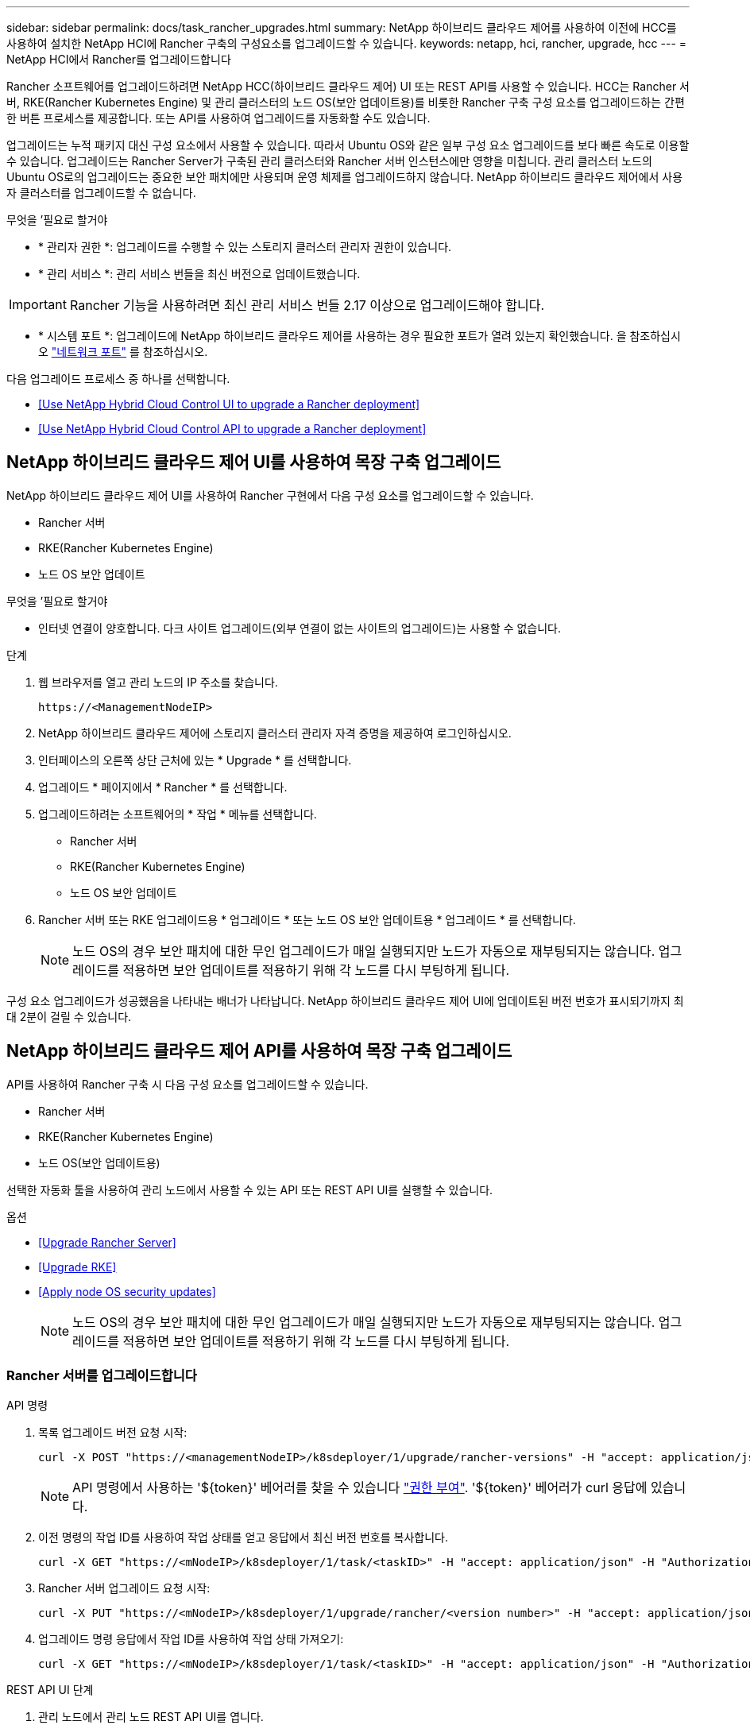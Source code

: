 ---
sidebar: sidebar 
permalink: docs/task_rancher_upgrades.html 
summary: NetApp 하이브리드 클라우드 제어를 사용하여 이전에 HCC를 사용하여 설치한 NetApp HCI에 Rancher 구축의 구성요소를 업그레이드할 수 있습니다. 
keywords: netapp, hci, rancher, upgrade, hcc 
---
= NetApp HCI에서 Rancher를 업그레이드합니다


[role="lead"]
Rancher 소프트웨어를 업그레이드하려면 NetApp HCC(하이브리드 클라우드 제어) UI 또는 REST API를 사용할 수 있습니다. HCC는 Rancher 서버, RKE(Rancher Kubernetes Engine) 및 관리 클러스터의 노드 OS(보안 업데이트용)를 비롯한 Rancher 구축 구성 요소를 업그레이드하는 간편한 버튼 프로세스를 제공합니다. 또는 API를 사용하여 업그레이드를 자동화할 수도 있습니다.

업그레이드는 누적 패키지 대신 구성 요소에서 사용할 수 있습니다. 따라서 Ubuntu OS와 같은 일부 구성 요소 업그레이드를 보다 빠른 속도로 이용할 수 있습니다. 업그레이드는 Rancher Server가 구축된 관리 클러스터와 Rancher 서버 인스턴스에만 영향을 미칩니다. 관리 클러스터 노드의 Ubuntu OS로의 업그레이드는 중요한 보안 패치에만 사용되며 운영 체제를 업그레이드하지 않습니다. NetApp 하이브리드 클라우드 제어에서 사용자 클러스터를 업그레이드할 수 없습니다.

.무엇을 &#8217;필요로 할거야
* * 관리자 권한 *: 업그레이드를 수행할 수 있는 스토리지 클러스터 관리자 권한이 있습니다.
* * 관리 서비스 *: 관리 서비스 번들을 최신 버전으로 업데이트했습니다.



IMPORTANT: Rancher 기능을 사용하려면 최신 관리 서비스 번들 2.17 이상으로 업그레이드해야 합니다.

* * 시스템 포트 *: 업그레이드에 NetApp 하이브리드 클라우드 제어를 사용하는 경우 필요한 포트가 열려 있는지 확인했습니다. 을 참조하십시오 link:rancher_prereqs_overview.html#required-ports["네트워크 포트"] 를 참조하십시오.


다음 업그레이드 프로세스 중 하나를 선택합니다.

* <<Use NetApp Hybrid Cloud Control UI to upgrade a Rancher deployment>>
* <<Use NetApp Hybrid Cloud Control API to upgrade a Rancher deployment>>




== NetApp 하이브리드 클라우드 제어 UI를 사용하여 목장 구축 업그레이드

NetApp 하이브리드 클라우드 제어 UI를 사용하여 Rancher 구현에서 다음 구성 요소를 업그레이드할 수 있습니다.

* Rancher 서버
* RKE(Rancher Kubernetes Engine)
* 노드 OS 보안 업데이트


.무엇을 &#8217;필요로 할거야
* 인터넷 연결이 양호합니다. 다크 사이트 업그레이드(외부 연결이 없는 사이트의 업그레이드)는 사용할 수 없습니다.


.단계
. 웹 브라우저를 열고 관리 노드의 IP 주소를 찾습니다.
+
[listing]
----
https://<ManagementNodeIP>
----
. NetApp 하이브리드 클라우드 제어에 스토리지 클러스터 관리자 자격 증명을 제공하여 로그인하십시오.
. 인터페이스의 오른쪽 상단 근처에 있는 * Upgrade * 를 선택합니다.
. 업그레이드 * 페이지에서 * Rancher * 를 선택합니다.
. 업그레이드하려는 소프트웨어의 * 작업 * 메뉴를 선택합니다.
+
** Rancher 서버
** RKE(Rancher Kubernetes Engine)
** 노드 OS 보안 업데이트


. Rancher 서버 또는 RKE 업그레이드용 * 업그레이드 * 또는 노드 OS 보안 업데이트용 * 업그레이드 * 를 선택합니다.
+

NOTE: 노드 OS의 경우 보안 패치에 대한 무인 업그레이드가 매일 실행되지만 노드가 자동으로 재부팅되지는 않습니다. 업그레이드를 적용하면 보안 업데이트를 적용하기 위해 각 노드를 다시 부팅하게 됩니다.



구성 요소 업그레이드가 성공했음을 나타내는 배너가 나타납니다. NetApp 하이브리드 클라우드 제어 UI에 업데이트된 버전 번호가 표시되기까지 최대 2분이 걸릴 수 있습니다.



== NetApp 하이브리드 클라우드 제어 API를 사용하여 목장 구축 업그레이드

API를 사용하여 Rancher 구축 시 다음 구성 요소를 업그레이드할 수 있습니다.

* Rancher 서버
* RKE(Rancher Kubernetes Engine)
* 노드 OS(보안 업데이트용)


선택한 자동화 툴을 사용하여 관리 노드에서 사용할 수 있는 API 또는 REST API UI를 실행할 수 있습니다.

.옵션
* <<Upgrade Rancher Server>>
* <<Upgrade RKE>>
* <<Apply node OS security updates>>
+

NOTE: 노드 OS의 경우 보안 패치에 대한 무인 업그레이드가 매일 실행되지만 노드가 자동으로 재부팅되지는 않습니다. 업그레이드를 적용하면 보안 업데이트를 적용하기 위해 각 노드를 다시 부팅하게 됩니다.





=== Rancher 서버를 업그레이드합니다

.API 명령
. 목록 업그레이드 버전 요청 시작:
+
[listing]
----
curl -X POST "https://<managementNodeIP>/k8sdeployer/1/upgrade/rancher-versions" -H "accept: application/json" -H "Authorization: Bearer ${TOKEN}"
----
+

NOTE: API 명령에서 사용하는 '${token}' 베어러를 찾을 수 있습니다 link:task_mnode_api_get_authorizationtouse.html["권한 부여"]. '${token}' 베어러가 curl 응답에 있습니다.

. 이전 명령의 작업 ID를 사용하여 작업 상태를 얻고 응답에서 최신 버전 번호를 복사합니다.
+
[listing]
----
curl -X GET "https://<mNodeIP>/k8sdeployer/1/task/<taskID>" -H "accept: application/json" -H "Authorization: Bearer ${TOKEN}"
----
. Rancher 서버 업그레이드 요청 시작:
+
[listing]
----
curl -X PUT "https://<mNodeIP>/k8sdeployer/1/upgrade/rancher/<version number>" -H "accept: application/json" -H "Authorization: Bearer"
----
. 업그레이드 명령 응답에서 작업 ID를 사용하여 작업 상태 가져오기:
+
[listing]
----
curl -X GET "https://<mNodeIP>/k8sdeployer/1/task/<taskID>" -H "accept: application/json" -H "Authorization: Bearer ${TOKEN}"
----


.REST API UI 단계
. 관리 노드에서 관리 노드 REST API UI를 엽니다.
+
[listing]
----
https://<ManagementNodeIP>/k8sdeployer/api/
----
. authorize * 를 선택하고 다음을 완료합니다.
+
.. 클러스터 사용자 이름 및 암호를 입력합니다.
.. Client ID를 mnode-client로 입력한다.
.. 세션을 시작하려면 * authorize * 를 선택합니다.
.. 인증 창을 닫습니다.


. 최신 업그레이드 패키지를 확인합니다.
+
.. REST API UI에서 * POST/upgrade/rancher-versions * 를 실행합니다.
.. 응답에서 작업 ID를 복사합니다.
.. 이전 단계의 작업 ID로 * get/taskid/{taskID} * 를 실행합니다.


. /taskh./{taskID} * 응답에서 업그레이드에 사용할 최신 버전 번호를 복사합니다.
. Rancher Server 업그레이드 실행:
+
.. REST API UI에서 이전 단계의 최신 버전 번호를 사용하여 * Put/upgradesth./ranchebsateName/ {version} * 을 실행합니다.
.. 응답에서 작업 ID를 복사합니다.
.. 이전 단계의 작업 ID로 * get/taskid/{taskID} * 를 실행합니다.




PercentComplete가 100을 나타내고, result가 업그레이드된 버전 번호를 나타내면 업그레이드가 성공적으로 완료된 것입니다.



=== RKE를 업그레이드합니다

.API 명령
. 목록 업그레이드 버전 요청 시작:
+
[listing]
----
curl -X POST "https://<mNodeIP>/k8sdeployer/1/upgrade/rke-versions" -H "accept: application/json" -H "Authorization: Bearer ${TOKEN}"
----
+

NOTE: API 명령에서 사용하는 '${token}' 베어러를 찾을 수 있습니다 link:task_mnode_api_get_authorizationtouse.html["권한 부여"]. '${token}' 베어러가 curl 응답에 있습니다.

. 이전 명령의 작업 ID를 사용하여 작업 상태를 얻고 응답에서 최신 버전 번호를 복사합니다.
+
[listing]
----
curl -X GET "https://<mNodeIP>/k8sdeployer/1/task/<taskID>" -H "accept: application/json" -H "Authorization: Bearer ${TOKEN}"
----
. RKE 업그레이드 요청을 시작합니다
+
[listing]
----
curl -X PUT "https://<mNodeIP>/k8sdeployer/1/upgrade/rke/<version number>" -H "accept: application/json" -H "Authorization: Bearer"
----
. 업그레이드 명령 응답에서 작업 ID를 사용하여 작업 상태 가져오기:
+
[listing]
----
curl -X GET "https://<mNodeIP>/k8sdeployer/1/task/<taskID>" -H "accept: application/json" -H "Authorization: Bearer ${TOKEN}"
----


.REST API UI 단계
. 관리 노드에서 관리 노드 REST API UI를 엽니다.
+
[listing]
----
https://<ManagementNodeIP>/k8sdeployer/api/
----
. authorize * 를 선택하고 다음을 완료합니다.
+
.. 클러스터 사용자 이름 및 암호를 입력합니다.
.. Client ID를 mnode-client로 입력한다.
.. 세션을 시작하려면 * authorize * 를 선택합니다.
.. 인증 창을 닫습니다.


. 최신 업그레이드 패키지를 확인합니다.
+
.. REST API UI에서 * POST/upgrade/RKE-Versions * 를 실행합니다.
.. 응답에서 작업 ID를 복사합니다.
.. 이전 단계의 작업 ID로 * get/taskid/{taskID} * 를 실행합니다.


. /taskh./{taskID} * 응답에서 업그레이드에 사용할 최신 버전 번호를 복사합니다.
. RKE 업그레이드를 실행합니다.
+
.. REST API UI에서 이전 단계의 최신 버전 번호로 * PUT/UPGRADE/RKE/{version} * 를 실행합니다.
.. 응답에서 작업 ID를 복사합니다.
.. 이전 단계의 작업 ID로 * get/taskid/{taskID} * 를 실행합니다.




PercentComplete가 100을 나타내고, result가 업그레이드된 버전 번호를 나타내면 업그레이드가 성공적으로 완료된 것입니다.



=== 노드 OS 보안 업데이트를 적용합니다

.API 명령
. 업그레이드 확인 요청 시작:
+
[listing]
----
curl -X GET "https://<mNodeIP>/k8sdeployer/1/upgrade/checkNodeUpdates" -H "accept: application/json" -H "Authorization: Bearer ${TOKEN}"
----
+

NOTE: API 명령에서 사용하는 '${token}' 베어러를 찾을 수 있습니다 link:task_mnode_api_get_authorizationtouse.html["권한 부여"]. '${token}' 베어러가 curl 응답에 있습니다.

. 이전 명령에서 작업 ID를 사용하여 작업 상태를 확인하고 응답에서 최신 버전 번호를 사용할 수 있는지 확인합니다.
+
[listing]
----
curl -X GET "https://<mNodeIP>/k8sdeployer/1/task/<taskID>" -H "accept: application/json" -H "Authorization: Bearer ${TOKEN}"
----
. 노드 업데이트 적용:
+
[listing]
----
curl -X POST "https://<mNodeIP>/k8sdeployer/1/upgrade/applyNodeUpdates" -H "accept: application/json" -H "Authorization: Bearer"
----
+

NOTE: 노드 OS의 경우 보안 패치에 대한 무인 업그레이드가 매일 실행되지만 노드가 자동으로 재부팅되지는 않습니다. 업그레이드를 적용하면 보안 업데이트를 적용하기 위해 각 노드를 순서대로 재부팅합니다.

. 업그레이드 "applyNodeUpdates" 응답에서 작업 ID를 사용하여 작업 상태 가져오기:
+
[listing]
----
curl -X GET "https://<mNodeIP>/k8sdeployer/1/task/<taskID>" -H "accept: application/json" -H "Authorization: Bearer ${TOKEN}"
----


.REST API UI 단계
. 관리 노드에서 관리 노드 REST API UI를 엽니다.
+
[listing]
----
https://<ManagementNodeIP>/k8sdeployer/api/
----
. authorize * 를 선택하고 다음을 완료합니다.
+
.. 클러스터 사용자 이름 및 암호를 입력합니다.
.. Client ID를 mnode-client로 입력한다.
.. 세션을 시작하려면 * authorize * 를 선택합니다.
.. 인증 창을 닫습니다.


. 업그레이드 패키지를 사용할 수 있는지 확인합니다.
+
.. REST API UI에서 * GET/UPGRADE/CheckNodeUpdates * 를 실행합니다.
.. 응답에서 작업 ID를 복사합니다.
.. 이전 단계의 작업 ID로 * get/taskid/{taskID} * 를 실행합니다.
.. /taskh./{taskID} * 응답에서 현재 노드에 적용된 버전보다 최신 버전 번호가 있는지 확인합니다.


. 노드 OS 업그레이드 적용:
+

NOTE: 노드 OS의 경우 보안 패치에 대한 무인 업그레이드가 매일 실행되지만 노드가 자동으로 재부팅되지는 않습니다. 업그레이드를 적용하면 보안 업데이트를 적용하기 위해 각 노드를 순서대로 재부팅합니다.

+
.. REST API UI에서 * POST/upgrade/applyNodeUpdates * 를 실행합니다.
.. 응답에서 작업 ID를 복사합니다.
.. 이전 단계의 작업 ID로 * get/taskid/{taskID} * 를 실행합니다.
.. /taskh./{taskID} * 응답에서 업그레이드가 적용되었는지 확인합니다.




PercentComplete가 100을 나타내고, result가 업그레이드된 버전 번호를 나타내면 업그레이드가 성공적으로 완료된 것입니다.

[discrete]
== 자세한 내용을 확인하십시오

* https://docs.netapp.com/us-en/vcp/index.html["vCenter Server용 NetApp Element 플러그인"^]
* https://www.netapp.com/hybrid-cloud/hci-documentation/["NetApp HCI 리소스 페이지 를 참조하십시오"^]

